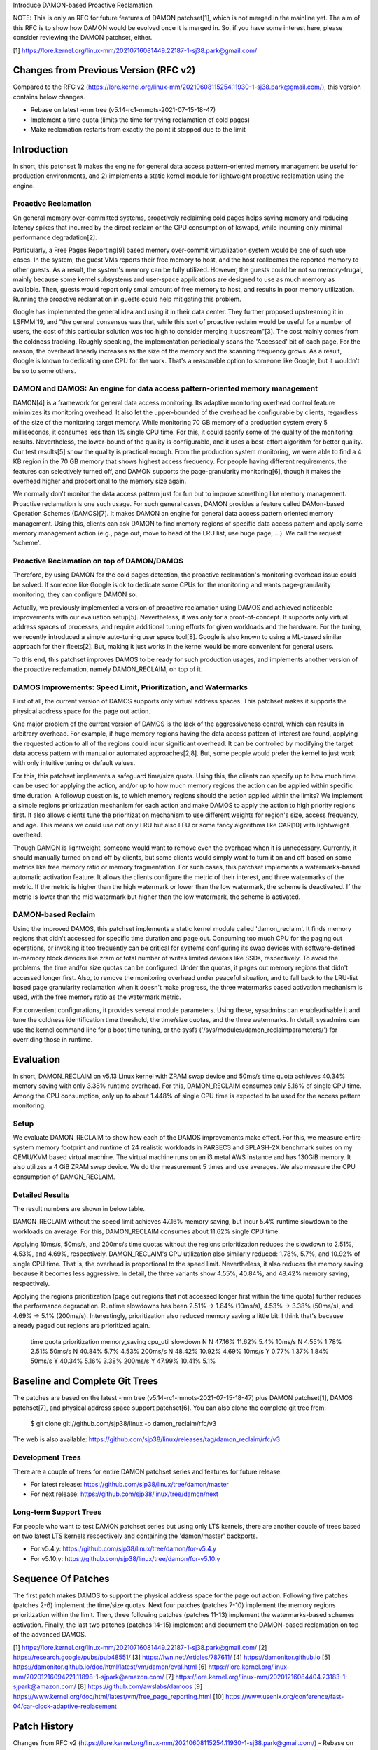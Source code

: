 Introduce DAMON-based Proactive Reclamation

NOTE: This is only an RFC for future features of DAMON patchset[1], which is
not merged in the mainline yet.  The aim of this RFC is to show how DAMON would
be evolved once it is merged in.  So, if you have some interest here, please
consider reviewing the DAMON patchset, either.

[1] https://lore.kernel.org/linux-mm/20210716081449.22187-1-sj38.park@gmail.com/

Changes from Previous Version (RFC v2)
======================================

Compared to the RFC v2
(https://lore.kernel.org/linux-mm/20210608115254.11930-1-sj38.park@gmail.com/),
this version contains below changes.

- Rebase on latest -mm tree (v5.14-rc1-mmots-2021-07-15-18-47)
- Implement a time quota (limits the time for trying reclamation of cold pages)
- Make reclamation restarts from exactly the point it stopped due to the limit

Introduction
============

In short, this patchset 1) makes the engine for general data access
pattern-oriented memory management be useful for production environments, and
2) implements a static kernel module for lightweight proactive reclamation
using the engine.

Proactive Reclamation
---------------------

On general memory over-committed systems, proactively reclaiming cold pages
helps saving memory and reducing latency spikes that incurred by the direct
reclaim or the CPU consumption of kswapd, while incurring only minimal
performance degradation[2].

Particularly, a Free Pages Reporting[9] based memory over-commit virtualization
system would be one of such use cases.  In the system, the guest VMs reports
their free memory to host, and the host reallocates the reported memory to
other guests.  As a result, the system's memory can be fully utilized.
However, the guests could be not so memory-frugal, mainly because some kernel
subsystems and user-space applications are designed to use as much memory as
available.  Then, guests would report only small amount of free memory to host,
and results in poor memory utilization.  Running the proactive reclamation in
guests could help mitigating this problem.

Google has implemented the general idea and using it in their data center.
They further proposed upstreaming it in LSFMM'19, and "the general consensus
was that, while this sort of proactive reclaim would be useful for a number of
users, the cost of this particular solution was too high to consider merging it
upstream"[3].  The cost mainly comes from the coldness tracking.  Roughly
speaking, the implementation periodically scans the 'Accessed' bit of each
page.  For the reason, the overhead linearly increases as the size of the
memory and the scanning frequency grows.  As a result, Google is known to
dedicating one CPU for the work.  That's a reasonable option to someone like
Google, but it wouldn't be so to some others.

DAMON and DAMOS: An engine for data access pattern-oriented memory management
-----------------------------------------------------------------------------

DAMON[4] is a framework for general data access monitoring.  Its adaptive
monitoring overhead control feature minimizes its monitoring overhead.  It also
let the upper-bounded of the overhead be configurable by clients, regardless of
the size of the monitoring target memory.  While monitoring 70 GB memory of a
production system every 5 milliseconds, it consumes less than 1% single CPU
time.  For this, it could sacrify some of the quality of the monitoring
results.  Nevertheless, the lower-bound of the quality is configurable, and it
uses a best-effort algorithm for better quality.  Our test results[5] show the
quality is practical enough.  From the production system monitoring, we were
able to find a 4 KB region in the 70 GB memory that shows highest access
frequency.  For people having different requirements, the features can
selectively turned off, and DAMON supports the page-granularity monitoring[6],
though it makes the overhead higher and proportional to the memory size again.

We normally don't monitor the data access pattern just for fun but to improve
something like memory management.  Proactive reclamation is one such usage.
For such general cases, DAMON provides a feature called DAMon-based Operation
Schemes (DAMOS)[7].  It makes DAMON an engine for general data access pattern
oriented memory management.  Using this, clients can ask DAMON to find memory
regions of specific data access pattern and apply some memory management action
(e.g., page out, move to head of the LRU list, use huge page, ...).  We call
the request 'scheme'.

Proactive Reclamation on top of DAMON/DAMOS
-------------------------------------------

Therefore, by using DAMON for the cold pages detection, the proactive
reclamation's monitoring overhead issue could be solved.  If someone like
Google is ok to dedicate some CPUs for the monitoring and wants
page-granularity monitoring, they can configure DAMON so.

Actually, we previously implemented a version of proactive reclamation using
DAMOS and achieved noticeable improvements with our evaluation setup[5].
Nevertheless, it was only for a proof-of-concept.  It supports only virtual
address spaces of processes, and require additional tuning efforts for given
workloads and the hardware.  For the tuning, we recently introduced a simple
auto-tuning user space tool[8].  Google is also known to using a ML-based
similar approach for their fleets[2].  But, making it just works in the kernel
would be more convenient for general users.

To this end, this patchset improves DAMOS to be ready for such production
usages, and implements another version of the proactive reclamation, namely
DAMON_RECLAIM, on top of it.

DAMOS Improvements: Speed Limit, Prioritization, and Watermarks
---------------------------------------------------------------

First of all, the current version of DAMOS supports only virtual address
spaces.  This patchset makes it supports the physical address space for the
page out action.

One major problem of the current version of DAMOS is the lack of the
aggressiveness control, which can results in arbitrary overhead.  For example,
if huge memory regions having the data access pattern of interest are found,
applying the requested action to all of the regions could incur significant
overhead.  It can be controlled by modifying the target data access pattern
with manual or automated approaches[2,8].  But, some people would prefer the
kernel to just work with only intuitive tuning or default values.

For this, this patchset implements a safeguard time/size quota.  Using this,
the clients can specify up to how much time can be used for applying the
action, and/or up to how much memory regions the action can be applied within
specific time duration.  A followup question is, to which memory regions should
the action applied within the limits?  We implement a simple regions
prioritization mechanism for each action and make DAMOS to apply the action to
high priority regions first.  It also allows clients tune the prioritization
mechanism to use different weights for region's size, access frequency, and
age.  This means we could use not only LRU but also LFU or some fancy
algorithms like CAR[10] with lightweight overhead.

Though DAMON is lightweight, someone would want to remove even the overhead
when it is unnecessary.  Currently, it should manually turned on and off by
clients, but some clients would simply want to turn it on and off based on some
metrics like free memory ratio or memory fragmentation.  For such cases, this
patchset implements a watermarks-based automatic activation feature.  It allows
the clients configure the metric of their interest, and three watermarks of the
metric.  If the metric is higher than the high watermark or lower than the low
watermark, the scheme is deactivated.  If the metric is lower than the mid
watermark but higher than the low watermark, the scheme is activated.

DAMON-based Reclaim
-------------------

Using the improved DAMOS, this patchset implements a static kernel module
called 'damon_reclaim'.  It finds memory regions that didn't accessed for
specific time duration and page out.  Consuming too much CPU for the paging out
operations, or invoking it too frequently can be critical for systems
configuring its swap devices with software-defined in-memory block devices like
zram or total number of writes limited devices like SSDs, respectively.  To
avoid the problems, the time and/or size quotas can be configured.  Under the
quotas, it pages out memory regions that didn't accessed longer first.  Also,
to remove the monitoring overhead under peaceful situation, and to fall back to
the LRU-list based page granularity reclamation when it doesn't make progress,
the three watermarks based activation mechanism is used, with the free memory
ratio as the watermark metric.

For convenient configurations, it provides several module parameters.  Using
these, sysadmins can enable/disable it and tune the coldness identification
time threshold, the time/size quotas, and the three watermarks.  In detail,
sysadmins can use the kernel command line for a boot time tuning, or the sysfs
('/sys/modules/damon_reclaimparameters/') for overriding those in runtime.

Evaluation
==========

In short, DAMON_RECLAIM on v5.13 Linux kernel with ZRAM swap device and 50ms/s
time quota achieves 40.34% memory saving with only 3.38% runtime overhead.  For
this, DAMON_RECLAIM consumes only 5.16% of single CPU time.  Among the CPU
consumption, only up to about 1.448% of single CPU time is expected to be used
for the access pattern monitoring.

Setup
-----

We evaluate DAMON_RECLAIM to show how each of the DAMOS improvements make
effect.  For this, we measure entire system memory footprint and runtime of 24
realistic workloads in PARSEC3 and SPLASH-2X benchmark suites on my QEMU/KVM
based virtual machine.  The virtual machine runs on an i3.metal AWS instance
and has 130GiB memory.  It also utilizes a 4 GiB ZRAM swap device.  We do the
measurement 5 times and use averages.  We also measure the CPU consumption of
DAMON_RECLAIM.

Detailed Results
----------------

The result numbers are shown in below table.

DAMON_RECLAIM without the speed limit achieves 47.16% memory saving, but incur
5.4% runtime slowdown to the workloads on average.  For this, DAMON_RECLAIM
consumes about 11.62% single CPU time.

Applying 10ms/s, 50ms/s, and 200ms/s time quotas without the regions
prioritization reduces the slowdown to 2.51%, 4.53%, and 4.69%, respectively.
DAMON_RECLAIM's CPU utilization also similarly reduced: 1.78%, 5.7%, and 10.92%
of single CPU time.  That is, the overhead is proportional to the speed limit.
Nevertheless, it also reduces the memory saving because it becomes less
aggressive.  In detail, the three variants show 4.55%, 40.84%, and 48.42%
memory saving, respectively.

Applying the regions prioritization (page out regions that not accessed longer
first within the time quota) further reduces the performance degradation.
Runtime slowdowns has been 2.51% -> 1.84% (10ms/s), 4.53% -> 3.38% (50ms/s), and
4.69% -> 5.1% (200ms/s).  Interestingly, prioritization also reduced memory
saving a little bit.  I think that's because already paged out regions are
prioritized again.

    time quota   prioritization  memory_saving  cpu_util  slowdown
    N            N               47.16%         11.62%    5.4%
    10ms/s       N               4.55%          1.78%     2.51%
    50ms/s       N               40.84%         5.7%      4.53%
    200ms/s      N               48.42%         10.92%    4.69%
    10ms/s       Y               0.77%          1.37%     1.84%
    50ms/s       Y               40.34%         5.16%     3.38%
    200ms/s      Y               47.99%         10.41%    5.1%

Baseline and Complete Git Trees
===============================

The patches are based on the latest -mm tree (v5.14-rc1-mmots-2021-07-15-18-47)
plus DAMON patchset[1], DAMOS patchset[7], and physical address space support
patchset[6].  You can also clone the complete git tree from:

    $ git clone git://github.com/sjp38/linux -b damon_reclaim/rfc/v3

The web is also available:
https://github.com/sjp38/linux/releases/tag/damon_reclaim/rfc/v3

Development Trees
-----------------

There are a couple of trees for entire DAMON patchset series and
features for future release.

- For latest release: https://github.com/sjp38/linux/tree/damon/master
- For next release: https://github.com/sjp38/linux/tree/damon/next

Long-term Support Trees
-----------------------

For people who want to test DAMON patchset series but using only LTS kernels,
there are another couple of trees based on two latest LTS kernels respectively
and containing the 'damon/master' backports.

- For v5.4.y: https://github.com/sjp38/linux/tree/damon/for-v5.4.y
- For v5.10.y: https://github.com/sjp38/linux/tree/damon/for-v5.10.y

Sequence Of Patches
===================

The first patch makes DAMOS to support the physical address space for the page
out action.  Following five patches (patches 2-6) implement the time/size
quotas.  Next four patches (patches 7-10) implement the memory regions
prioritization within the limit.  Then, three following patches (patches 11-13)
implement the watermarks-based schemes activation.  Finally, the last two
patches (patches 14-15) implement and document the DAMON-based reclamation on
top of the advanced DAMOS.

[1] https://lore.kernel.org/linux-mm/20210716081449.22187-1-sj38.park@gmail.com/
[2] https://research.google/pubs/pub48551/
[3] https://lwn.net/Articles/787611/
[4] https://damonitor.github.io
[5] https://damonitor.github.io/doc/html/latest/vm/damon/eval.html
[6] https://lore.kernel.org/linux-mm/20201216094221.11898-1-sjpark@amazon.com/
[7] https://lore.kernel.org/linux-mm/20201216084404.23183-1-sjpark@amazon.com/
[8] https://github.com/awslabs/damoos
[9] https://www.kernel.org/doc/html/latest/vm/free_page_reporting.html
[10] https://www.usenix.org/conference/fast-04/car-clock-adaptive-replacement

Patch History
=============

Changes from RFC v2
(https://lore.kernel.org/linux-mm/20210608115254.11930-1-sj38.park@gmail.com/)
- Rebase on latest -mm tree (v5.14-rc1-mmots-2021-07-15-18-47)
- Make reclamation restarts from exactly the point it stopped due to the limit
- Implement a time quota (limits the time for trying reclamation of cold pages)

[1] https://lore.kernel.org/linux-mm/20210716081449.22187-1-sj38.park@gmail.com/

Changes from RFC v1
(https://lore.kernel.org/linux-mm/20210531133816.12689-1-sj38.park@gmail.com/)
- Avoid fake I/O load reporting (James Gowans)
- Remove kernel configs for the build time enabling and the parameters setting
- Export kdamond pid via a readonly parameter file
- Elaborate coverletter, especially for evaluation and DAMON_RECLAIM interface
- Add documentation
- Rebase on -mm tree
- Cleanup code
